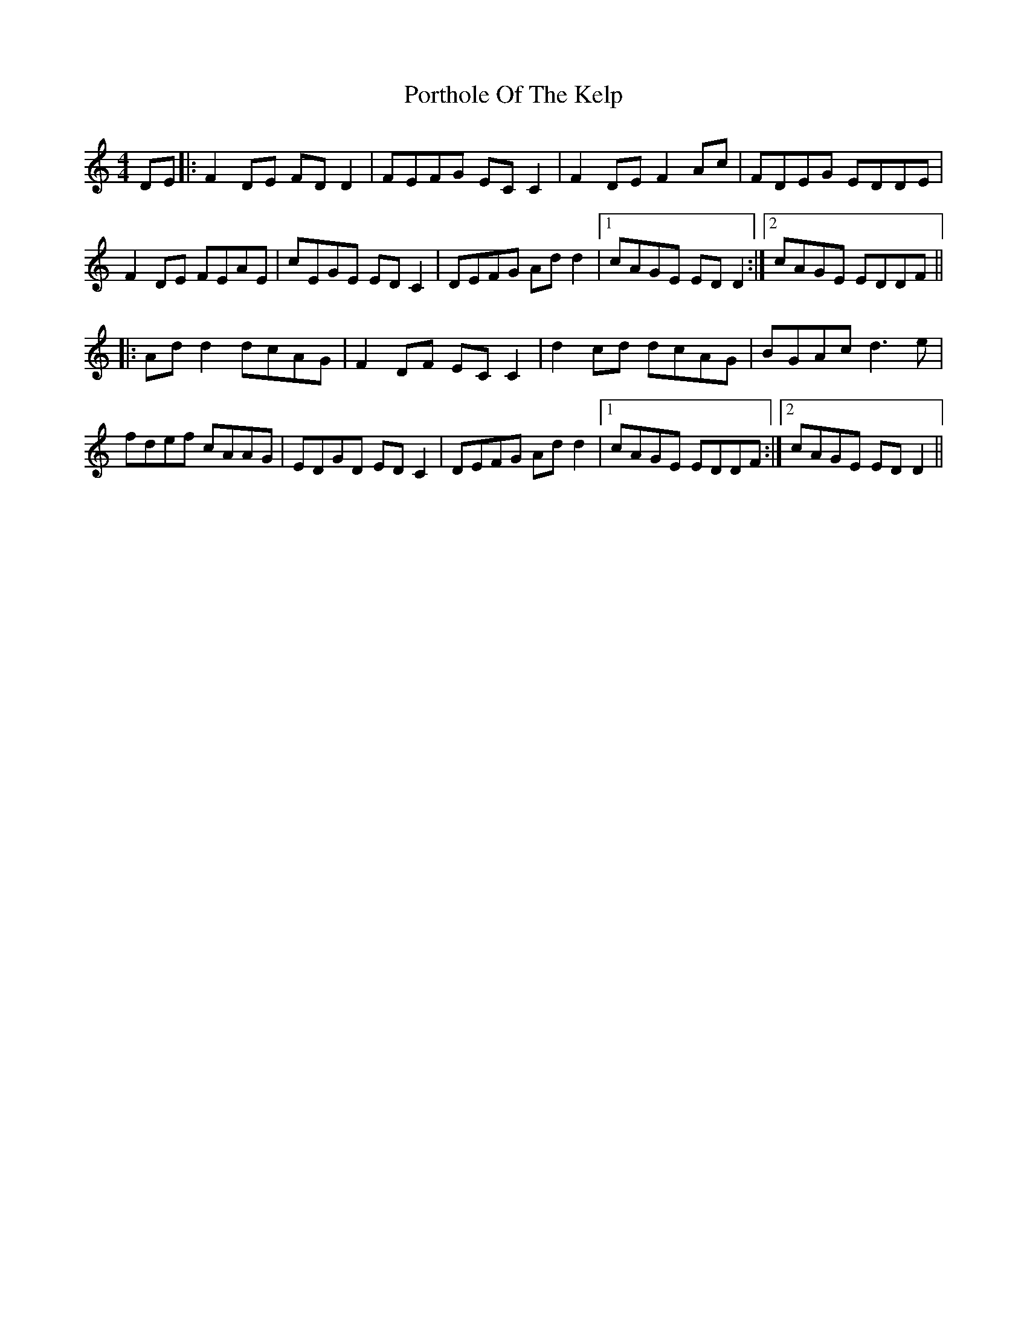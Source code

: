 X: 32865
T: Porthole Of The Kelp
R: reel
M: 4/4
K: Ddorian
DE|:F2DE FDD2|FEFG ECC2|F2DE F2Ac|FDEG EDDE|
F2DE FEAE|cEGE EDC2|DEFG Add2|1 cAGE EDD2:|2 cAGE EDDF||
|:Add2 dcAG|F2DF ECC2|d2cd dcAG|BGAc d3e|
fdef cAAG|EDGD EDC2|DEFG Add2|1 cAGE EDDF:|2 cAGE EDD2||

